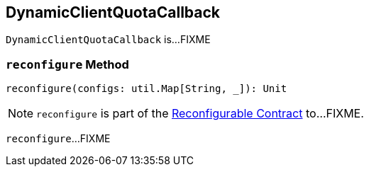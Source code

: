 == [[DynamicClientQuotaCallback]] DynamicClientQuotaCallback

`DynamicClientQuotaCallback` is...FIXME

=== [[reconfigure]] `reconfigure` Method

[source, scala]
----
reconfigure(configs: util.Map[String, _]): Unit
----

NOTE: `reconfigure` is part of the <<kafka-clients-Reconfigurable.adoc#reconfigure, Reconfigurable Contract>> to...FIXME.

`reconfigure`...FIXME
